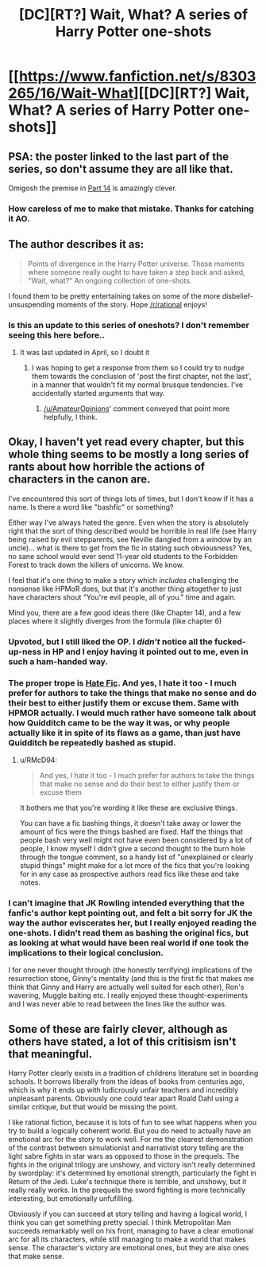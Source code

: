 #+TITLE: [DC][RT?] Wait, What? A series of Harry Potter one-shots

* [[https://www.fanfiction.net/s/8303265/16/Wait-What][[DC][RT?] Wait, What? A series of Harry Potter one-shots]]
:PROPERTIES:
:Score: 24
:DateUnix: 1412120481.0
:DateShort: 2014-Oct-01
:END:

** PSA: the poster linked to the last part of the series, so don't assume they are all like that.

Omigosh the premise in [[https://www.fanfiction.net/s/8303265/14/Wait-What][Part 14]] is amazingly clever.
:PROPERTIES:
:Author: AmeteurOpinions
:Score: 9
:DateUnix: 1412123524.0
:DateShort: 2014-Oct-01
:END:

*** How careless of me to make that mistake. Thanks for catching it AO.
:PROPERTIES:
:Score: 1
:DateUnix: 1412194879.0
:DateShort: 2014-Oct-01
:END:


** The author describes it as:

#+begin_quote
  Points of divergence in the Harry Potter universe. Those moments where someone really ought to have taken a step back and asked, "Wait, what?" An ongoing collection of one-shots.
#+end_quote

I found them to be pretty entertaining takes on some of the more disbelief-unsuspending moments of the story. Hope [[/r/rational]] enjoys!
:PROPERTIES:
:Score: 7
:DateUnix: 1412120666.0
:DateShort: 2014-Oct-01
:END:

*** Is this an update to this series of oneshots? I don't remember seeing this here before..
:PROPERTIES:
:Author: Riddle-Tom_Riddle
:Score: 1
:DateUnix: 1412142137.0
:DateShort: 2014-Oct-01
:END:

**** It was last updated in April, so I doubt it
:PROPERTIES:
:Author: Zephyr1011
:Score: 1
:DateUnix: 1412201734.0
:DateShort: 2014-Oct-02
:END:

***** I was hoping to get a response from them so I could try to nudge them towards the conclusion of 'post the first chapter, not the last', in a manner that wouldn't fit my normal brusque tendencies. I've accidentally started arguments that way.
:PROPERTIES:
:Author: Riddle-Tom_Riddle
:Score: 2
:DateUnix: 1412202417.0
:DateShort: 2014-Oct-02
:END:

****** [[/u/AmateurOpinions]]' comment conveyed that point more helpfully, I think.
:PROPERTIES:
:Score: 1
:DateUnix: 1412213338.0
:DateShort: 2014-Oct-02
:END:


** Okay, I haven't yet read every chapter, but this whole thing seems to be mostly a long series of rants about how horrible the actions of characters in the canon are.

I've encountered this sort of things lots of times, but I don't know if it has a name. Is there a word like "bashfic" or something?

Either way I've always hated the genre. Even when the story is absolutely right that the sort of thing described would be horrible in real life (see Harry being raised by evil stepparents, see Neville dangled from a window by an uncle)... what is there to get from the fic in stating such obviousness? Yes, no sane school would ever send 11-year old students to the Forbidden Forest to track down the killers of unicorns. We know.

I feel that it's one thing to make a story which /includes/ challenging the nonsense like HPMoR does, but that it's another thing altogether to just have characters shout "You're evil people, all of you." time and again.

Mind you, there are a few good ideas there (like Chapter 14), and a few places where it slightly diverges from the formula (like chapter 6)
:PROPERTIES:
:Author: ArisKatsaris
:Score: 9
:DateUnix: 1412157579.0
:DateShort: 2014-Oct-01
:END:

*** Upvoted, but I still liked the OP. I /didn't/ notice all the fucked-up-ness in HP and I enjoy having it pointed out to me, even in such a ham-handed way.
:PROPERTIES:
:Author: Roxolan
:Score: 11
:DateUnix: 1412174834.0
:DateShort: 2014-Oct-01
:END:


*** The proper trope is [[http://tvtropes.org/pmwiki/pmwiki.php/Main/HateFic][Hate Fic]]. And yes, I hate it too - I much prefer for authors to take the things that make no sense and do their best to either justify them or excuse them. Same with HPMOR actually. I would much rather have someone talk about how Quidditch came to be the way it was, or why people actually like it in spite of its flaws as a game, than just have Quidditch be repeatedly bashed as stupid.
:PROPERTIES:
:Author: alexanderwales
:Score: 7
:DateUnix: 1412191157.0
:DateShort: 2014-Oct-01
:END:

**** u/RMcD94:
#+begin_quote
  And yes, I hate it too - I much prefer for authors to take the things that make no sense and do their best to either justify them or excuse them
#+end_quote

It bothers me that you're wording it like these are exclusive things.

You can have a fic bashing things, it doesn't take away or lower the amount of fics were the things bashed are fixed. Half the things that people bash very well might not have even been considered by a lot of people, I know myself I didn't give a second thought to the burn hole through the tongue comment, so a handy list of "unexplained or clearly stupid things" might make for a lot more of the fics that you're looking for in any case as prospective authors read fics like these and take notes.
:PROPERTIES:
:Author: RMcD94
:Score: 2
:DateUnix: 1412197519.0
:DateShort: 2014-Oct-02
:END:


*** I can't imagine that JK Rowling intended everything that the fanfic's author kept pointing out, and felt a bit sorry for JK the way the author eviscerates her, but I really enjoyed reading the one-shots. I didn't read them as bashing the original fics, but as looking at what would have been real world if one took the implications to their logical conclusion.

I for one never thought through (the honestly terrifying) implications of the resurrection stone, Ginny's mentality (and this is the first fic that makes me think that Ginny and Harry are actually well suited for each other), Ron's wavering, Muggle baiting etc. I really enjoyed these thought-experiments and I was never able to read between the lines like the author was.
:PROPERTIES:
:Author: ProfessorPhi
:Score: 3
:DateUnix: 1412263439.0
:DateShort: 2014-Oct-02
:END:


** Some of these are fairly clever, although as others have stated, a lot of this critisism isn't that meaningful.

Harry Potter clearly exists in a tradition of childrens literature set in boarding schools. It borrows liberally from the ideas of books from centuries ago, which is why it ends up with ludicrously unfair teachers and incredibly unpleasant parents. Obviously one could tear apart Roald Dahl using a similar critique, but that would be missing the point.

I like rational fiction, because it is lots of fun to see what happens when you try to build a logically coherent world. But you do need to actually have an emotional arc for the story to work well. For me the clearest demonstration of the contrast between simulationist and narrativist story telling are the light sabre fights in star wars as opposed to those in the prequels. The fights in the original trilogy are unshowy, and victory isn't really determined by swordplay: it's determined by emotional strength, particularly the fight in Return of the Jedi. Luke's technique there is terrible, and unshowy, but it really really works. In the prequels the sword fighting is more technically interesting, but emotionally unfufilling.

Obviously if you can succeed at story telling and having a logical world, I think you can get something pretty special. I think Metropolitan Man succeeds remarkably well on his front, managing to have a clear emotional arc for all its characters, while still managing to make a world that makes sense. The character's victory are emotional ones, but they are also ones that make sense.
:PROPERTIES:
:Author: thakil
:Score: 4
:DateUnix: 1412320532.0
:DateShort: 2014-Oct-03
:END:
